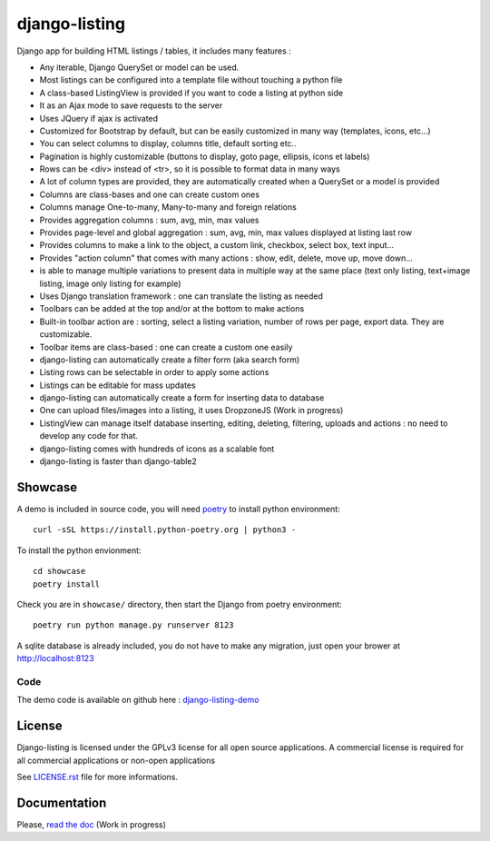 ==============
django-listing
==============

.. image:: https://raw.githubusercontent.com/elapouya/django-listing/master/docs/_static/readme_intro1.png
.. image:: https://raw.githubusercontent.com/elapouya/django-listing/master/docs/_static/readme_intro2.png

Django app for building HTML listings / tables, it includes many features :

* Any iterable, Django QuerySet or model can be used.
* Most listings can be configured into a template file without touching a python file
* A class-based ListingView is provided if you want to code a listing at python side
* It as an Ajax mode to save requests to the server
* Uses JQuery if ajax is activated
* Customized for Bootstrap by default, but can be easily customized in many way (templates, icons, etc...)
* You can select columns to display, columns title, default sorting etc..
* Pagination is highly customizable (buttons to display, goto page, ellipsis, icons et labels)
* Rows can be <div> instead of <tr>, so it is possible to format data in many ways
* A lot of column types are provided, they are automatically created when a
  QuerySet or a model is provided
* Columns are class-bases and one can create custom ones
* Columns manage One-to-many, Many-to-many and foreign relations
* Provides aggregation columns : sum, avg, min, max values
* Provides page-level and global aggregation : sum, avg, min, max values displayed at listing last row
* Provides columns to make a link to the object, a custom link, checkbox, select box, text input...
* Provides "action column" that comes with many actions : show, edit, delete, move up, move down...
* is able to manage multiple variations to present data in multiple way at the same place
  (text only listing, text+image listing, image only listing for example)
* Uses Django translation framework : one can translate the listing as needed
* Toolbars can be added at the top and/or at the bottom to make actions
* Built-in toolbar action are : sorting, select a listing variation, number of rows per page,
  export data. They are customizable.
* Toolbar items are class-based : one can create a custom one easily
* django-listing can automatically create a filter form (aka search form)
* Listing rows can be selectable in order to apply some actions
* Listings can be editable for mass updates
* django-listing can automatically create a form for inserting data to database
* One can upload files/images into a listing, it uses DropzoneJS (Work in progress)
* ListingView can manage itself database inserting, editing, deleting, filtering, uploads and actions :
  no need to develop any code for that.
* django-listing comes with hundreds of icons as a scalable font
* django-listing is faster than django-table2


Showcase
--------

A demo is included in source code, you will need `poetry <https://python-poetry.org/docs/>`_ to install python environment::

    curl -sSL https://install.python-poetry.org | python3 -

To install the python envionment::

    cd showcase
    poetry install

Check you are in ``showcase/`` directory, then start the Django from poetry environment::

    poetry run python manage.py runserver 8123

A sqlite database is already included, you do not have to make any migration,
just open your brower at http://localhost:8123


Code
....

The demo code is available on github here : `django-listing-demo <https://github.com/elapouya/django-listing-demo>`_


License
-------
Django-listing is licensed under the GPLv3 license for all open source applications.
A commercial license is required for all commercial applications or non-open applications

See `LICENSE.rst <https://github.com/elapouya/django-listing/blob/master/LICENSE.rst>`_ file for more informations.


Documentation
-------------

Please, `read the doc <http://django-listing.readthedocs.org>`_  (Work in progress)